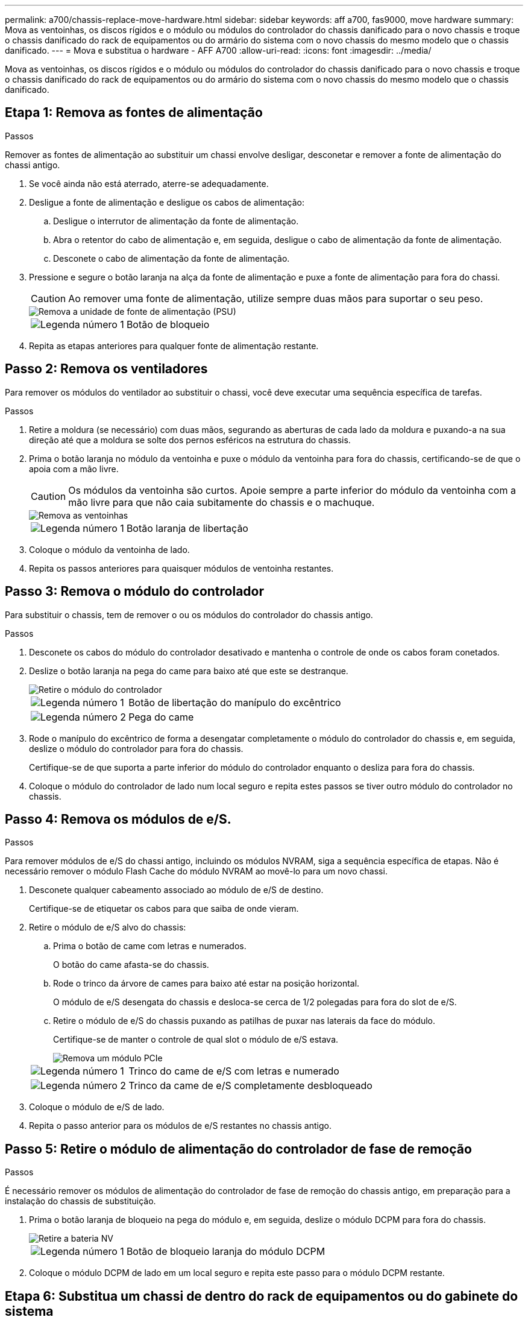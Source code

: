 ---
permalink: a700/chassis-replace-move-hardware.html 
sidebar: sidebar 
keywords: aff a700, fas9000, move hardware 
summary: Mova as ventoinhas, os discos rígidos e o módulo ou módulos do controlador do chassis danificado para o novo chassis e troque o chassis danificado do rack de equipamentos ou do armário do sistema com o novo chassis do mesmo modelo que o chassis danificado. 
---
= Mova e substitua o hardware - AFF A700
:allow-uri-read: 
:icons: font
:imagesdir: ../media/


[role="lead"]
Mova as ventoinhas, os discos rígidos e o módulo ou módulos do controlador do chassis danificado para o novo chassis e troque o chassis danificado do rack de equipamentos ou do armário do sistema com o novo chassis do mesmo modelo que o chassis danificado.



== Etapa 1: Remova as fontes de alimentação

.Passos
Remover as fontes de alimentação ao substituir um chassi envolve desligar, desconetar e remover a fonte de alimentação do chassi antigo.

. Se você ainda não está aterrado, aterre-se adequadamente.
. Desligue a fonte de alimentação e desligue os cabos de alimentação:
+
.. Desligue o interrutor de alimentação da fonte de alimentação.
.. Abra o retentor do cabo de alimentação e, em seguida, desligue o cabo de alimentação da fonte de alimentação.
.. Desconete o cabo de alimentação da fonte de alimentação.


. Pressione e segure o botão laranja na alça da fonte de alimentação e puxe a fonte de alimentação para fora do chassi.
+

CAUTION: Ao remover uma fonte de alimentação, utilize sempre duas mãos para suportar o seu peso.

+
image::../media/drw_9000_remove_install_psu_module.gif[Remova a unidade de fonte de alimentação (PSU)]

+
[cols="1,3"]
|===


 a| 
image:../media/icon_round_1.png["Legenda número 1"]
 a| 
Botão de bloqueio

|===
. Repita as etapas anteriores para qualquer fonte de alimentação restante.




== Passo 2: Remova os ventiladores

Para remover os módulos do ventilador ao substituir o chassi, você deve executar uma sequência específica de tarefas.

.Passos
. Retire a moldura (se necessário) com duas mãos, segurando as aberturas de cada lado da moldura e puxando-a na sua direção até que a moldura se solte dos pernos esféricos na estrutura do chassis.
. Prima o botão laranja no módulo da ventoinha e puxe o módulo da ventoinha para fora do chassis, certificando-se de que o apoia com a mão livre.
+

CAUTION: Os módulos da ventoinha são curtos. Apoie sempre a parte inferior do módulo da ventoinha com a mão livre para que não caia subitamente do chassis e o machuque.

+
image::../media/drw_9000_remove_install_fan.png[Remova as ventoinhas]

+
[cols="1,3"]
|===


 a| 
image:../media/icon_round_1.png["Legenda número 1"]
 a| 
Botão laranja de libertação

|===
. Coloque o módulo da ventoinha de lado.
. Repita os passos anteriores para quaisquer módulos de ventoinha restantes.




== Passo 3: Remova o módulo do controlador

Para substituir o chassis, tem de remover o ou os módulos do controlador do chassis antigo.

.Passos
. Desconete os cabos do módulo do controlador desativado e mantenha o controle de onde os cabos foram conetados.
. Deslize o botão laranja na pega do came para baixo até que este se destranque.
+
image::../media/drw_9000_remove_pcm.png[Retire o módulo do controlador]

+
[cols="1,3"]
|===


 a| 
image:../media/icon_round_1.png["Legenda número 1"]
 a| 
Botão de libertação do manípulo do excêntrico



 a| 
image:../media/icon_round_2.png["Legenda número 2"]
 a| 
Pega do came

|===
. Rode o manípulo do excêntrico de forma a desengatar completamente o módulo do controlador do chassis e, em seguida, deslize o módulo do controlador para fora do chassis.
+
Certifique-se de que suporta a parte inferior do módulo do controlador enquanto o desliza para fora do chassis.

. Coloque o módulo do controlador de lado num local seguro e repita estes passos se tiver outro módulo do controlador no chassis.




== Passo 4: Remova os módulos de e/S.

.Passos
Para remover módulos de e/S do chassi antigo, incluindo os módulos NVRAM, siga a sequência específica de etapas. Não é necessário remover o módulo Flash Cache do módulo NVRAM ao movê-lo para um novo chassi.

. Desconete qualquer cabeamento associado ao módulo de e/S de destino.
+
Certifique-se de etiquetar os cabos para que saiba de onde vieram.

. Retire o módulo de e/S alvo do chassis:
+
.. Prima o botão de came com letras e numerados.
+
O botão do came afasta-se do chassis.

.. Rode o trinco da árvore de cames para baixo até estar na posição horizontal.
+
O módulo de e/S desengata do chassis e desloca-se cerca de 1/2 polegadas para fora do slot de e/S.

.. Retire o módulo de e/S do chassis puxando as patilhas de puxar nas laterais da face do módulo.
+
Certifique-se de manter o controle de qual slot o módulo de e/S estava.

+
image::../media/drw_9000_remove_pcie_module.png[Remova um módulo PCIe]

+
[cols="1,3"]
|===


 a| 
image:../media/icon_round_1.png["Legenda número 1"]
 a| 
Trinco do came de e/S com letras e numerado



 a| 
image:../media/icon_round_2.png["Legenda número 2"]
 a| 
Trinco da came de e/S completamente desbloqueado

|===


. Coloque o módulo de e/S de lado.
. Repita o passo anterior para os módulos de e/S restantes no chassis antigo.




== Passo 5: Retire o módulo de alimentação do controlador de fase de remoção

.Passos
É necessário remover os módulos de alimentação do controlador de fase de remoção do chassis antigo, em preparação para a instalação do chassis de substituição.

. Prima o botão laranja de bloqueio na pega do módulo e, em seguida, deslize o módulo DCPM para fora do chassis.
+
image::../media/drw_9000_remove_nv_battery.png[Retire a bateria NV]

+
[cols="1,3"]
|===


 a| 
image:../media/icon_round_1.png["Legenda número 1"]
 a| 
Botão de bloqueio laranja do módulo DCPM

|===
. Coloque o módulo DCPM de lado em um local seguro e repita este passo para o módulo DCPM restante.




== Etapa 6: Substitua um chassi de dentro do rack de equipamentos ou do gabinete do sistema

.Passos
Você deve remover o chassi existente do rack de equipamentos ou do gabinete do sistema antes de instalar o chassi de substituição.

. Retire os parafusos dos pontos de montagem do chassis.
+

NOTE: Se o sistema estiver em um gabinete do sistema, talvez seja necessário remover o suporte de fixação traseiro.

. Com a ajuda de duas ou três pessoas, deslize o chassi antigo dos trilhos do rack em um gabinete do sistema ou suportes _L_ em um rack de equipamentos e, em seguida, coloque-o de lado.
. Se você ainda não está aterrado, aterre-se adequadamente.
. Usando duas ou três pessoas, instale o chassi de substituição no rack de equipamentos ou no gabinete do sistema guiando o chassi para os trilhos do rack em um gabinete do sistema ou suportes _L_ em um rack de equipamentos.
. Deslize o chassi até o rack de equipamentos ou o gabinete do sistema.
. Fixe a parte frontal do chassi ao rack de equipamentos ou ao gabinete do sistema usando os parafusos removidos do chassi antigo.
. Fixe a parte traseira do chassis ao rack de equipamentos ou ao gabinete do sistema.
. Se estiver a utilizar os suportes de gestão de cabos, retire-os do chassis antigo e, em seguida, instale-os no chassis de substituição.
. Se ainda não o tiver feito, instale a moldura.




== Passo 7: Mova o módulo LED USB para o novo chassi

.Passos
Uma vez que o novo chassi é instalado no rack ou gabinete, você deve mover o módulo LED USB do chassi antigo para o novo chassi.

. Localize o módulo LED USB na parte frontal do chassi antigo, diretamente sob os compartimentos de fonte de alimentação.
. Prima o botão de bloqueio preto no lado direito do módulo para soltar o módulo do chassis e, em seguida, deslize-o para fora do chassis antigo.
. Alinhe as extremidades do módulo com o compartimento de LED USB na parte inferior frontal do chassi de substituição e empurre cuidadosamente o módulo até encaixar no lugar.




== Passo 8: Instale o módulo de alimentação do controlador de estágio ao substituir o chassi

.Passos
Uma vez que o chassi de substituição é instalado no rack ou no gabinete do sistema, você deve reinstalar os módulos de alimentação do controlador de estágio nele.

. Alinhe a extremidade do módulo DCPM com a abertura do chassi e, em seguida, deslize-o cuidadosamente para dentro do chassi até que ele encaixe no lugar.
+

NOTE: O módulo e o slot são chaveados. Não force o módulo para dentro da abertura. Se o módulo não entrar facilmente, realinhar o módulo e inseri-lo no chassis.

. Repita este passo para o módulo DCPM restante.




== Passo 9: Instale ventiladores no chassi

.Passos
Para instalar os módulos do ventilador ao substituir o chassi, você deve executar uma sequência específica de tarefas.

. Alinhe as extremidades do módulo do ventilador de substituição com a abertura no chassi e, em seguida, deslize-o para dentro do chassi até que ele se encaixe no lugar.
+
Quando inserido num sistema ativo, o LED âmbar de atenção pisca quatro vezes quando o módulo da ventoinha é inserido com sucesso no chassis.

. Repita estes passos para os restantes módulos do ventilador.
. Alinhe a moldura com os pernos esféricos e, em seguida, empurre cuidadosamente a moldura para os pernos esféricos.




== Passo 10: Instale módulos de e/S.

.Passos
Para instalar módulos de e/S, incluindo os módulos NVRAM/Flash Cache do chassi antigo, siga a sequência específica de etapas.

Você deve ter o chassi instalado para que você possa instalar os módulos de e/S nos slots correspondentes no novo chassi.

. Depois que o chassi de substituição for instalado no rack ou gabinete, instale os módulos de e/S em seus slots correspondentes no chassi de substituição, deslizando suavemente o módulo de e/S para o slot até que o trinco do came de e/S com letras e numerado comece a engatar e, em seguida, empurre o trinco do came de e/S totalmente para cima para bloquear o módulo no lugar.
. Recable o módulo I/o, conforme necessário.
. Repita a etapa anterior para os módulos de e/S restantes que você reservou.
+

NOTE: Se o chassi antigo tiver painéis de e/S vazios, mova-os para o chassi de substituição neste momento.





== Passo 11: Instale as fontes de alimentação

.Passos
A instalação das fontes de alimentação ao substituir um chassi envolve a instalação das fontes de alimentação no chassi de substituição e a conexão à fonte de alimentação.

. Utilizando ambas as mãos, apoie e alinhe as extremidades da fonte de alimentação com a abertura no chassis do sistema e, em seguida, empurre cuidadosamente a fonte de alimentação para o chassis até encaixar no devido lugar.
+
As fontes de alimentação são chaveadas e só podem ser instaladas de uma forma.

+

NOTE: Não utilize força excessiva ao deslizar a fonte de alimentação para o sistema. Pode danificar o conetor.

. Volte a ligar o cabo de alimentação e fixe-o à fonte de alimentação utilizando o mecanismo de bloqueio do cabo de alimentação.
+

NOTE: Ligue apenas o cabo de alimentação à fonte de alimentação. Não ligue o cabo de alimentação a uma fonte de alimentação neste momento.

. Repita as etapas anteriores para qualquer fonte de alimentação restante.




== Passo 12: Instale o controlador

.Passos
Depois de instalar o módulo do controlador e quaisquer outros componentes no novo chassis, inicie-o.

. Alinhe a extremidade do módulo do controlador com a abertura no chassis e, em seguida, empurre cuidadosamente o módulo do controlador até meio do sistema.
+

NOTE: Não introduza completamente o módulo do controlador no chassis até ser instruído a fazê-lo.

. Recable o console para o módulo do controlador e, em seguida, reconete a porta de gerenciamento.
. Ligue as fontes de alimentação a diferentes fontes de alimentação e, em seguida, ligue-as.
. Com a alavanca do came na posição aberta, deslize o módulo do controlador para dentro do chassi e empurre firmemente o módulo do controlador para dentro até que ele atenda ao plano médio e esteja totalmente assentado e, em seguida, feche a alça do came até que ele encaixe na posição travada.
+

NOTE: Não utilize força excessiva ao deslizar o módulo do controlador para o chassis; poderá danificar os conetores.

+
O módulo do controlador começa a arrancar assim que estiver totalmente assente no chassis.

. Repita os passos anteriores para instalar o segundo controlador no novo chassis.
. Inicialize cada nó no modo de manutenção:
+
.. À medida que cada nó inicia o arranque, prima `Ctrl-C` para interromper o processo de arranque quando vir a mensagem `Press Ctrl-C for Boot Menu`.
+

NOTE: Se você perder o prompt e os módulos do controlador iniciarem no ONTAP, digite `halt` e, em seguida, no prompt Loader ENTER `boot_ontap`, pressione `Ctrl-C` quando solicitado e, em seguida, repita esta etapa.

.. No menu de arranque, selecione a opção para o modo de manutenção.




